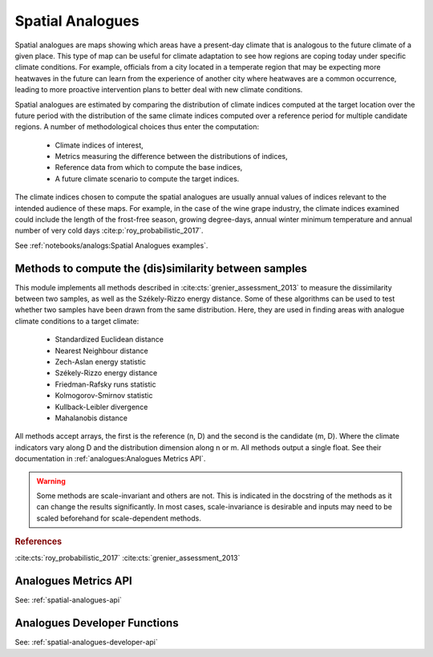Spatial Analogues
=================

Spatial analogues are maps showing which areas have a present-day climate that is analogous to the future climate of a
given place. This type of map can be useful for climate adaptation to see how regions are coping today under
specific climate conditions. For example, officials from a city located in a temperate region that may be expecting more
heatwaves in the future can learn from the experience of another city where heatwaves are a common occurrence,
leading to more proactive intervention plans to better deal with new climate conditions.

Spatial analogues are estimated by comparing the distribution of climate indices computed at the target location over
the future period with the distribution of the same climate indices computed over a reference period for multiple
candidate regions. A number of methodological choices thus enter the computation:

    - Climate indices of interest,
    - Metrics measuring the difference between the distributions of indices,
    - Reference data from which to compute the base indices,
    - A future climate scenario to compute the target indices.

The climate indices chosen to compute the spatial analogues are usually annual values of indices relevant to the
intended audience of these maps. For example, in the case of the wine grape industry, the climate indices examined could
include the length of the frost-free season, growing degree-days, annual winter minimum temperature and annual number of
very cold days :cite:p:`roy_probabilistic_2017`.

See :ref:`notebooks/analogs:Spatial Analogues examples`.

Methods to compute the (dis)similarity between samples
------------------------------------------------------
This module implements all methods described in :cite:cts:`grenier_assessment_2013` to measure the dissimilarity between
two samples, as well as the Székely-Rizzo energy distance. Some of these algorithms can be used to test whether two samples
have been drawn from the same distribution. Here, they are used in finding areas with analogue climate conditions to a
target climate:

 * Standardized Euclidean distance
 * Nearest Neighbour distance
 * Zech-Aslan energy statistic
 * Székely-Rizzo energy distance
 * Friedman-Rafsky runs statistic
 * Kolmogorov-Smirnov statistic
 * Kullback-Leibler divergence
 * Mahalanobis distance

All methods accept arrays, the first is the reference (n, D) and the second is the candidate (m, D). Where the climate
indicators vary along D and the distribution dimension along n or m. All methods output a single float. See their
documentation in :ref:`analogues:Analogues Metrics API`.

.. warning::

   Some methods are scale-invariant and others are not. This is indicated in the docstring
   of the methods as it can change the results significantly. In most cases, scale-invariance
   is desirable and inputs may need to be scaled beforehand for scale-dependent methods.

.. rubric:: References

:cite:cts:`roy_probabilistic_2017`
:cite:cts:`grenier_assessment_2013`

Analogues Metrics API
---------------------

See: :ref:`spatial-analogues-api`

Analogues Developer Functions
-----------------------------

See: :ref:`spatial-analogues-developer-api`
